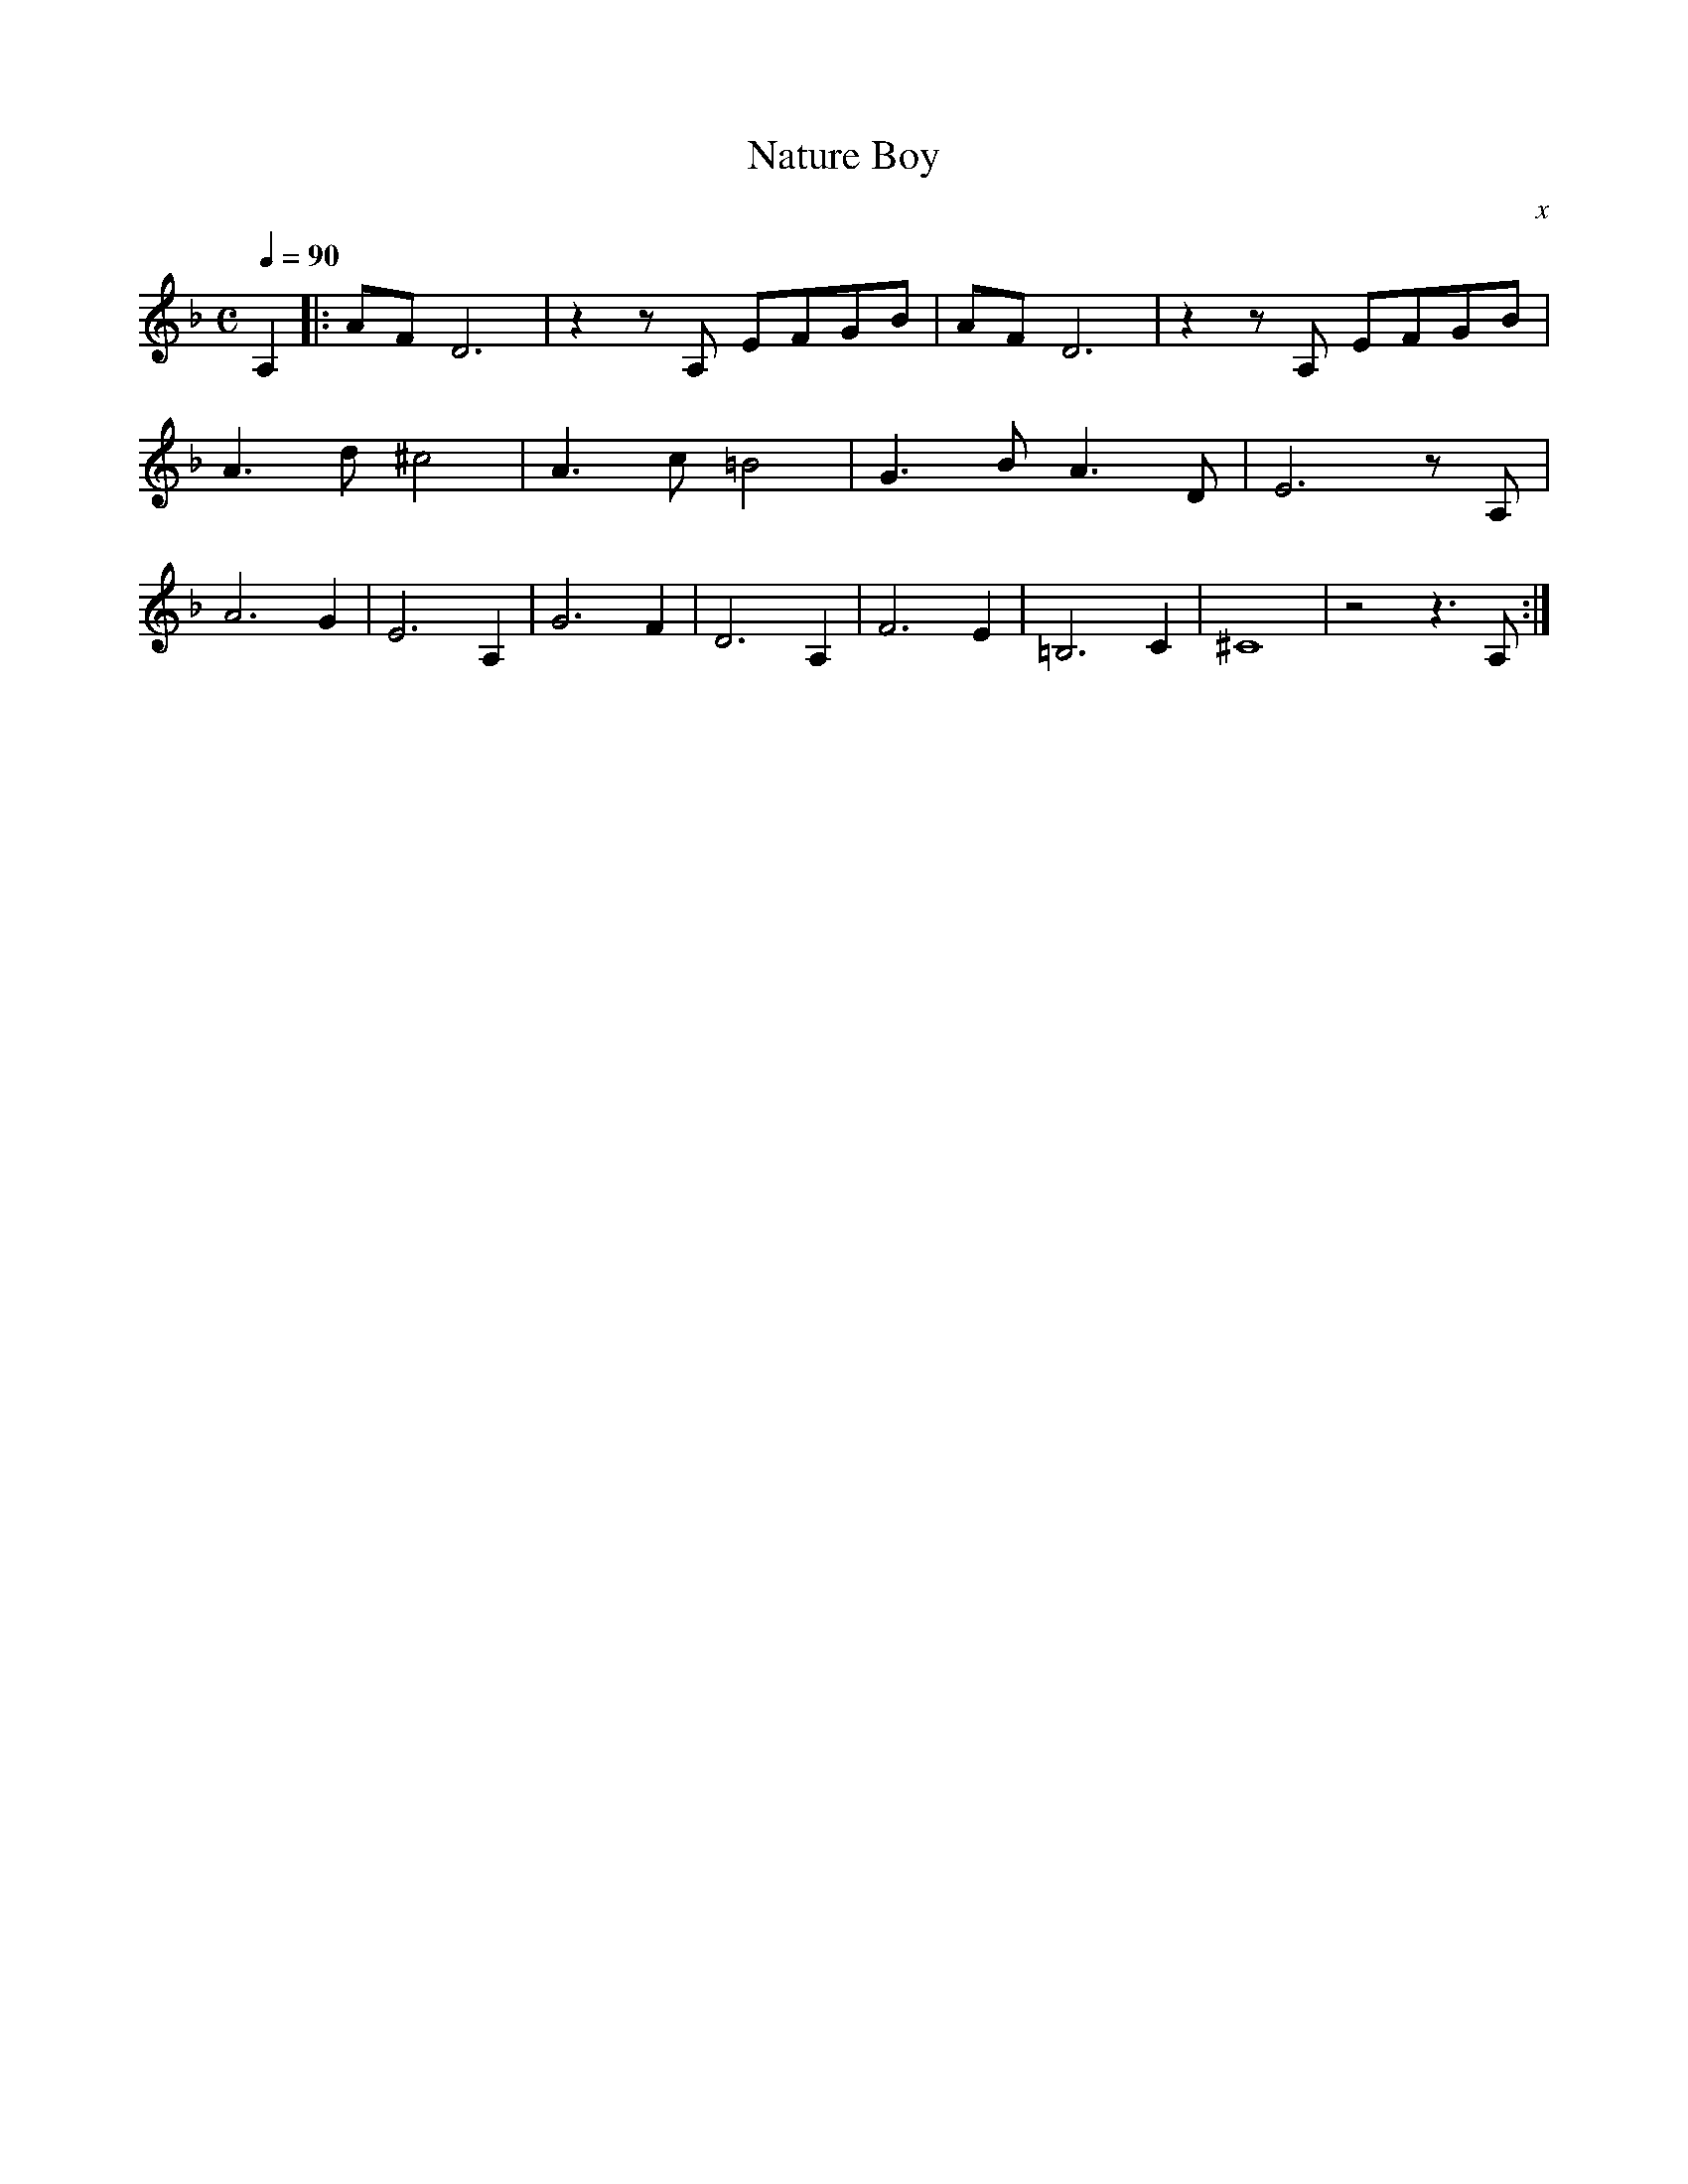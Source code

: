 X:1
T:Nature Boy
C:x
Q:1/4=90
M:C
K:F
L:1/4
V:1 score=_B
A, |: A/F/ D3 | z z/ A,/ E/F/G/B/ | A/F/ D3 | z z/ A,/ E/F/G/B/ | 
A3/2 d/ ^c2 | A3/2 c/ =B2 | G3/2 B/ A3/2 D/ | E3 z/ A,/ |
A3 G | E3 A, | G3 F | D3 A, | F3 E | =B,3 C | ^C4 | z2 z3/2 A,/ :|
